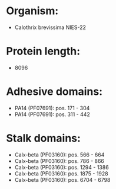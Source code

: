 * Organism:
- Calothrix brevissima NIES-22
* Protein length:
- 8096
* Adhesive domains:
- PA14 (PF07691): pos. 171 - 304
- PA14 (PF07691): pos. 311 - 442
* Stalk domains:
- Calx-beta (PF03160): pos. 566 - 664
- Calx-beta (PF03160): pos. 786 - 866
- Calx-beta (PF03160): pos. 1294 - 1386
- Calx-beta (PF03160): pos. 1875 - 1928
- Calx-beta (PF03160): pos. 6704 - 6798

